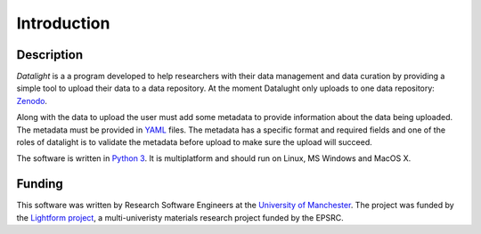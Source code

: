 .. _introduction:

############
Introduction
############

Description
===========

*Datalight* is a a program developed to help researchers with their
data management and data curation by providing a simple tool to
upload their data to a data repository. At the moment Datalught only 
uploads to one data repository: `Zenodo <https://zenodo.org>`_.

Along with the data to upload the user must add some metadata to provide
information about the data being uploaded. The metadata must be provided in 
`YAML <https://yaml.org>`_ files. The metadata has a specific format and
required fields and one of the roles of datalight is to validate the
metadata before upload to make sure the upload will succeed.

The software is written in `Python 3 <https://python.org>`_. It is
multiplatform and should run on Linux, MS Windows and MacOS X.


Funding
=======

This software was written by Research Software Engineers at the `University
of Manchester <http://www.itservices.manchester.ac.uk/research/>`_. The project 
was funded by the `Lightform project <https://lightform.org.uk/>`_, a multi-univeristy
materials research project funded by the EPSRC.
